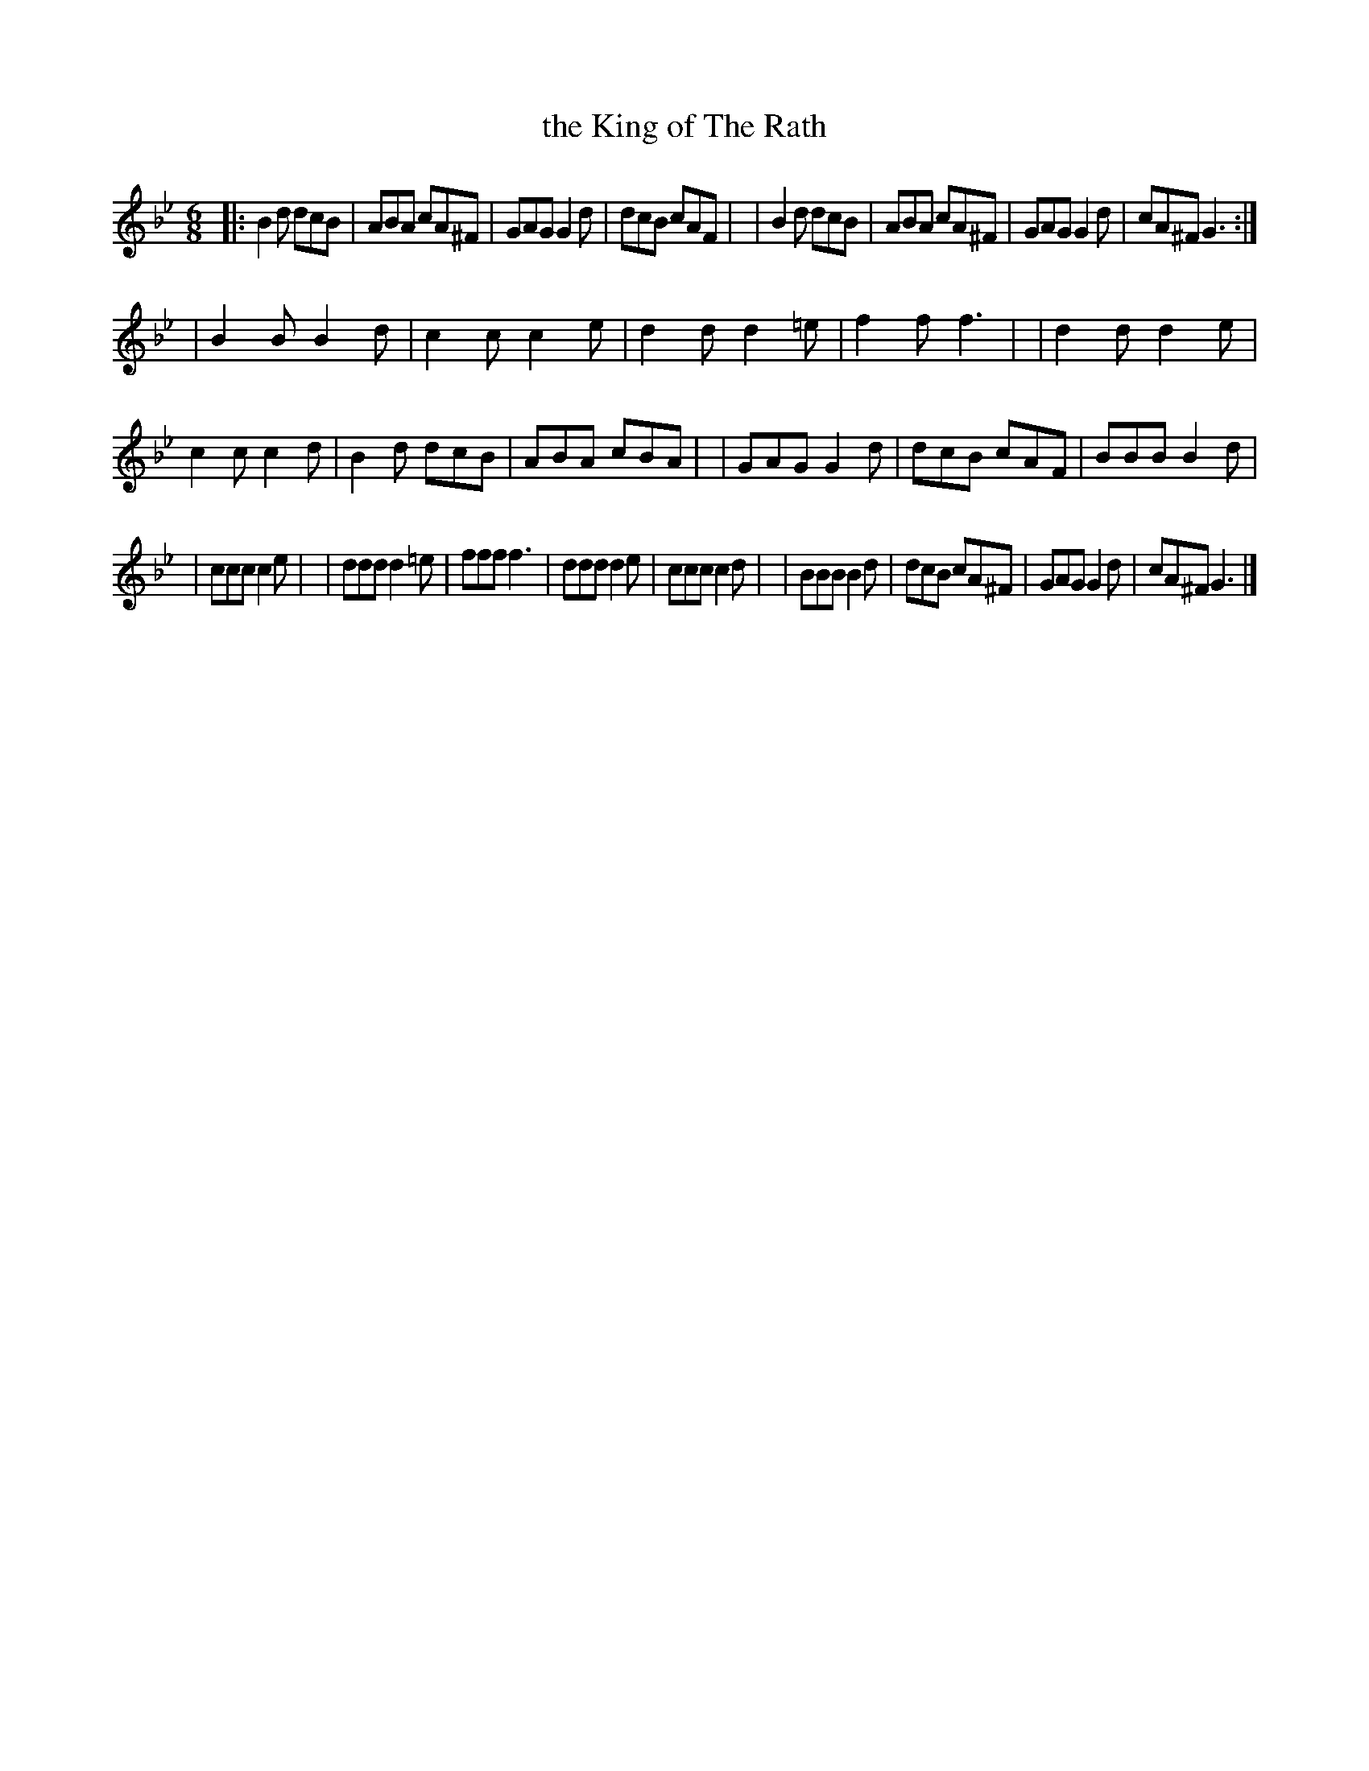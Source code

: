 X: 1808
T: the King of The Rath
R: jig, march
%S: s:3 b:28(8+11_9)
B: O'Neill's 1850 #1808
Z: Bob Safranek, rjs@gsp.org
Z: Compacted via repeats and multiple endings [JC]
M: 6/8
L: 1/8
K: Gm
|:B2d dcB  | ABA cA^F | GAG G2d  | dcB  cAF |\
| B2d dcB  | ABA cA^F | GAG G2d  | cA^F G3 :|
| B2B B2d  | c2c c2e  | d2d d2=e | f2f  f3  |\
| d2d d2e  | c2c c2d  | B2d dcB  | ABA  cBA |\
| GAG G2d  | dcB cAF  | BBB B2d  |
| ccc  c2e |\
| ddd d2=e | fff f3   | ddd d2e  | ccc  c2d |\
| BBB B2d  | dcB cA^F | GAG G2d  | cA^F G3 |]
